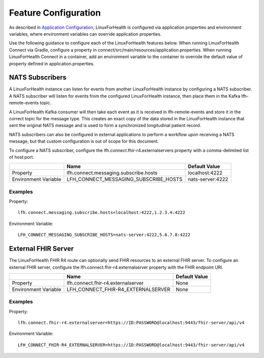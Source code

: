 Feature Configuration
*********************

As described in `Application Configuration <./application-configuration.html>`_, LinuxForHealth is configured via application properties and environment variables, where environment variables can override application properties.  

Use the following guidance to configure each of the LinuxForHealth features below.  When running LinuxForHealth Connect via Gradle, configure a property in connect/src/main/resources/application.properties.  When running LinuxForHealth Connect in a container, add an environment variable to the container to override the default value of property defined in application.properties.

NATS Subscribers
================
A LinuxForHealth instance can listen for events from another LinuxForHealth instance by configuring a NATS subscriber. A NATS subscriber will listen for events from the configured LinuxForHealth instance, then place them in the Kafka lfh-remote-events topic.

A LinuxForHealth Kafka consumer will then take each event as it is received in lfh-remote-events and store it in the correct topic for the message type. This creates an exact copy of the data stored in the LinuxForHealth instance that sent the original NATS message and is used to form a synchronized longitudinal patient record.

NATS subscribers can also be configured in external applications to perform a workflow upon receiving a NATS message, but that custom configuration is out of scope for this document.

To configure a NATS subscriber, configure the lfh.connect.fhir-r4.externalservers property with a comma-delimited list of host:port.

+-------------------------+----------------------------------------+---------------------+
|                         | Name                                   | Default Value       |
+=========================+========================================+=====================+
| Property                | lfh.connect.messaging.subscribe.hosts  | localhost:4222      |
+-------------------------+----------------------------------------+---------------------+
| Environment Variable    | LFH_CONNECT_MESSAGING_SUBSCRIBE_HOSTS  | nats-server:4222    |
+-------------------------+----------------------------------------+---------------------+

Examples
--------
Property::

    lfh.connect.messaging.subscribe.hosts=localhost:4222,1.2.3.4:4222

Environment Variable::

    LFH_CONNECT_MESSAGING_SUBSCRIBE_HOSTS=nats-server:4222,5.6.7.8:4222

External FHIR Server
=====================
The LinuxForHealth FHIR R4 route can optionally send FHIR resources to an external FHIR server. To configure an external FHIR server, configure the lfh.connect.fhir-r4.externalserver property with the FHIR endpoint URI.

+-------------------------+----------------------------------------+---------------------+
|                         | Name                                   | Default Value       |
+=========================+========================================+=====================+
| Property                | lfh.connect.fhir-r4.externalserver     | None                |
+-------------------------+----------------------------------------+---------------------+
| Environment Variable    | LFH_CONNECT_FHIR-R4_EXTERNALSERVER     | None                |
+-------------------------+----------------------------------------+---------------------+

Examples
--------
Property::

    lfh.connect.fhir-r4.externalserver=https://ID:PASSWORD@localhost:9443/fhir-server/api/v4

Environment Variable::

    LFH_CONNECT_FHIR-R4_EXTERNALSERVER=https://ID:PASSWORD@localhost:9443/fhir-server/api/v4
